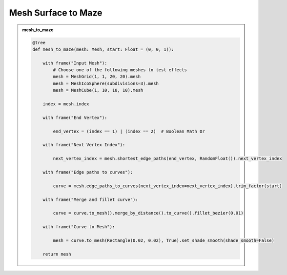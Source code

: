 Mesh Surface to Maze
=====================
.. raw:: html

    <embed>
        <iframe width="809" height="500" src="https://www.youtube.com/embed/0MTiMby4NaQ" title="YouTube video player" frameborder="0" allow="accelerometer; autoplay; clipboard-write; encrypted-media; gyroscope; picture-in-picture; web-share" allowfullscreen></iframe>
    </embed>

.. admonition:: mesh_to_maze
    :class: pynodes

    .. thumbnail:: https://cdn.staticaly.com/gh/iplai/picx-images-hosting@master/20230713/image.51vh8uuhmvk0.webp
        
    .. code:: python

        @tree
        def mesh_to_maze(mesh: Mesh, start: Float = (0, 0, 1)):

            with frame("Input Mesh"):
                # Choose one of the following meshes to test effects
                mesh = MeshGrid(1, 1, 20, 20).mesh
                mesh = MeshIcoSphere(subdivisions=3).mesh
                mesh = MeshCube(1, 10, 10, 10).mesh

            index = mesh.index

            with frame("End Vertex"):

                end_vertex = (index == 1) | (index == 2)  # Boolean Math Or

            with frame("Next Vertex Index"):

                next_vertex_index = mesh.shortest_edge_paths(end_vertex, RandomFloat()).next_vertex_index

            with frame("Edge paths to curves"):

                curve = mesh.edge_paths_to_curves(next_vertex_index=next_vertex_index).trim_factor(start)

            with frame("Merge and fillet curve"):

                curve = curve.to_mesh().merge_by_distance().to_curve().fillet_bezier(0.01)

            with frame("Curve to Mesh"):

                mesh = curve.to_mesh(Rectangle(0.02, 0.02), True).set_shade_smooth(shade_smooth=False)

            return mesh
